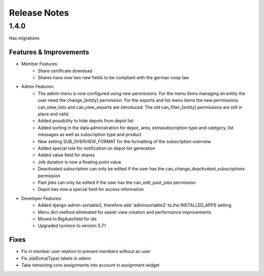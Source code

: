 Release Notes
=============

1.4.0
-----
Has  migrations

Features & Improvements
^^^^^^^^^^^^^^^^^^^^^^^
* Member Features:
    * Share certificate download
    * Shares have now two new fields to be compliant with the german coop law

* Admin Features:
    * The admin menu is now configured using new permissions. For the menu items managing an entity the user need the change_[entity] permission. For the exports and list menu items the new permissions can_view_lists and can_view_exports are introduced. The old can_filter_[entity] permissions are still in place and valid. 
    * Added possibility to hide depots from depot list
    * Added sorting in the data administration for depot, area, extrasubscription type and category, list messages as well as subscription type and product
    * New setting SUB_OVERVIEW_FORMAT for the formatting of the subscription overview
    * Added special role for notification on depot list generation
    * Added value field for shares
    * Job duration is now a floating point value
    * Deactivated subscription can only be edited if the user has the can_change_deactivated_subscriptions permission
    * Past jobs can only be edited if the user has the can_edit_past_jobs permission
    * Depot has now a special field for access information

* Developer Features:
    * Added django-admin-sortable2, therefore add 'adminsortable2' to the INSTALLED_APPS setting
    * Menu dict method eliminated for easier view creation and performance improvements
    * Moved to BigAutofield for ids
    * Upgraded tynimce to version 5.7.1

Fixes
^^^^^
* Fix in member user relation to prevent members without an user
* Fix JobExtra(Type) labels in admin
* Take remaining core assignments into account in assignment widget
